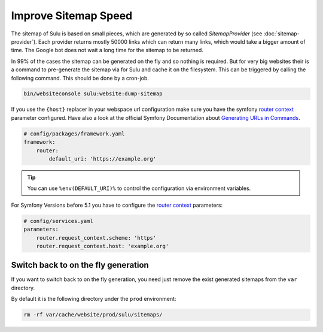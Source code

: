 Improve Sitemap Speed
=====================

The sitemap of Sulu is based on small pieces, which are generated
by so called `SitemapProvider` (see :doc:`sitemap-provider`).
Each provider returns mostly 50000 links which can return many
links, which would take a bigger amount of time. The Google bot
does not wait a long time for the sitemap to be returned.

In 99% of the cases the sitemap can be generated on the fly and
so nothing is required. But for very big websites their is
a command to pre-generate the sitemap via for Sulu and cache it
on the filesystem.
This can be triggered by calling the following command. This
should be done by a cron-job.

.. code-block:: bash

    bin/websiteconsole sulu:website:dump-sitemap

If you use the ``{host}`` replacer in your webspace url
configuration make sure you have the symfony `router context`_
parameter configured. Have also a look at the official Symfony
Documentation about `Generating URLs in Commands`_.

.. code-block:: yaml

    # config/packages/framework.yaml
    framework:
        router:
            default_uri: 'https://example.org'

.. tip::

    You can use ``%env(DEFAULT_URI)%`` to control the configuration
    via environment variables.

For Symfony Versions before 5.1 you have to configure the
`router context`_  parameters:

.. code-block:: yaml

    # config/services.yaml
    parameters:
        router.request_context.scheme: 'https'
        router.request_context.host: 'example.org'

Switch back to on the fly generation
------------------------------------

If you want to switch back to on the fly generation, you need
just remove the exist generated sitemaps from the ``var`` directory.

By default it is the following directory under the ``prod``
environment:

.. code-block:: bash

    rm -rf var/cache/website/prod/sulu/sitemaps/

.. _router context: https://symfony.com/doc/4.4/routing.html#generating-urls-in-commands
.. _Generating URLS in Commands: https://symfony.com/doc/5.4/routing.html#generating-urls-in-commands
